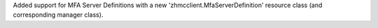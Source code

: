 Added support for MFA Server Definitions with a new 'zhmcclient.MfaServerDefinition'
resource class (and corresponding manager class).
